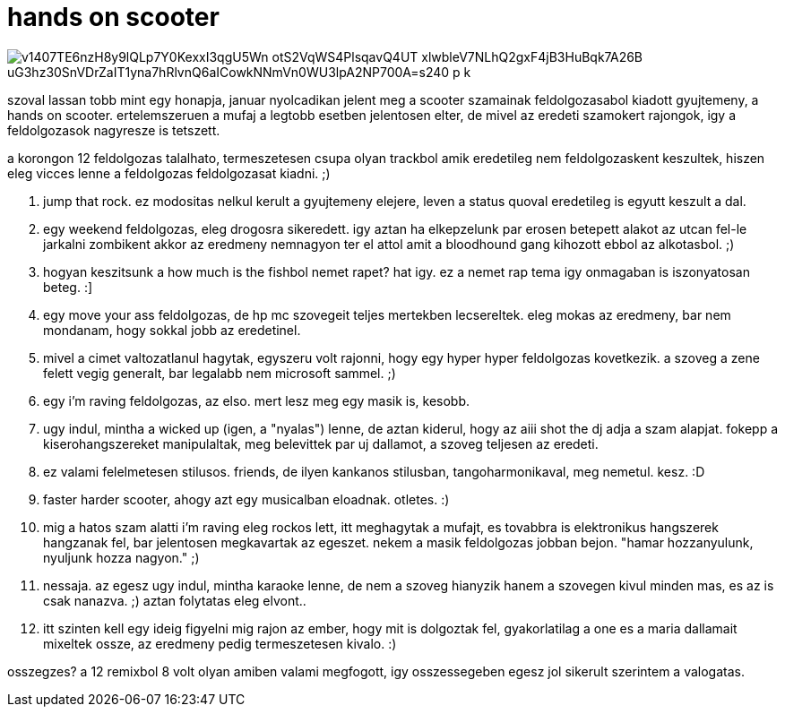 = hands on scooter

:slug: hands-on-scooter
:category: zene
:tags: hu
:date: 2009-02-14T00:11:18Z

image::https://lh3.googleusercontent.com/v1407TE6nzH8y9lQLp7Y0KexxI3qgU5Wn-otS2VqWS4PlsqavQ4UT_xlwbleV7NLhQ2gxF4jB3HuBqk7A26B-uG3hz30SnVDrZaIT1yna7hRlvnQ6aICowkNNmVn0WU3lpA2NP700A=s240-p-k[align="center"]

szoval lassan tobb mint egy honapja, januar nyolcadikan jelent meg a scooter szamainak
feldolgozasabol kiadott gyujtemeny, a hands on scooter. ertelemszeruen a mufaj a legtobb esetben
jelentosen elter, de mivel az eredeti szamokert rajongok, igy a feldolgozasok nagyresze is tetszett.

a korongon 12 feldolgozas talalhato, termeszetesen csupa olyan trackbol amik eredetileg nem
feldolgozaskent keszultek, hiszen eleg vicces lenne a feldolgozas feldolgozasat kiadni. ;)

. jump that rock. ez modositas nelkul kerult a gyujtemeny elejere, leven a status quoval eredetileg
is egyutt keszult a dal.

. egy weekend feldolgozas, eleg drogosra sikeredett. igy aztan ha elkepzelunk par erosen betepett
alakot az utcan fel-le jarkalni zombikent akkor az eredmeny nemnagyon ter el attol amit a bloodhound
gang kihozott ebbol az alkotasbol. ;)

. hogyan keszitsunk a how much is the fishbol nemet rapet? hat igy. ez a nemet rap tema igy
onmagaban is iszonyatosan beteg. :]

. egy move your ass feldolgozas, de hp mc szovegeit teljes mertekben lecsereltek. eleg mokas az
eredmeny, bar nem mondanam, hogy sokkal jobb az eredetinel.

. mivel a cimet valtozatlanul hagytak, egyszeru volt rajonni, hogy egy hyper hyper feldolgozas
kovetkezik. a szoveg a zene felett vegig generalt, bar legalabb nem microsoft sammel. ;)

. egy i'm raving feldolgozas, az elso. mert lesz meg egy masik is, kesobb.

. ugy indul, mintha a wicked up (igen, a "nyalas") lenne, de aztan kiderul, hogy az aiii shot the dj
adja a szam alapjat. fokepp a kiserohangszereket manipulaltak, meg belevittek par uj dallamot, a
szoveg teljesen az eredeti.

. ez valami felelmetesen stilusos. friends, de ilyen kankanos stilusban, tangoharmonikaval, meg
nemetul. kesz. :D

. faster harder scooter, ahogy azt egy musicalban eloadnak. otletes. :)

. mig a hatos szam alatti i'm raving eleg rockos lett, itt meghagytak a mufajt, es tovabbra is
elektronikus hangszerek hangzanak fel, bar jelentosen megkavartak az egeszet. nekem a masik
feldolgozas jobban bejon. "hamar hozzanyulunk, nyuljunk hozza nagyon." ;)

. nessaja. az egesz ugy indul, mintha karaoke lenne, de nem a szoveg hianyzik hanem a szovegen kivul
minden mas, es az is csak nanazva. ;) aztan folytatas eleg elvont..

. itt szinten kell egy ideig figyelni mig rajon az ember, hogy mit is dolgoztak fel, gyakorlatilag a
one es a maria dallamait mixeltek ossze, az eredmeny pedig termeszetesen kivalo. :)

osszegzes? a 12 remixbol 8 volt olyan amiben valami megfogott, igy osszessegeben egesz jol sikerult
szerintem a valogatas.
